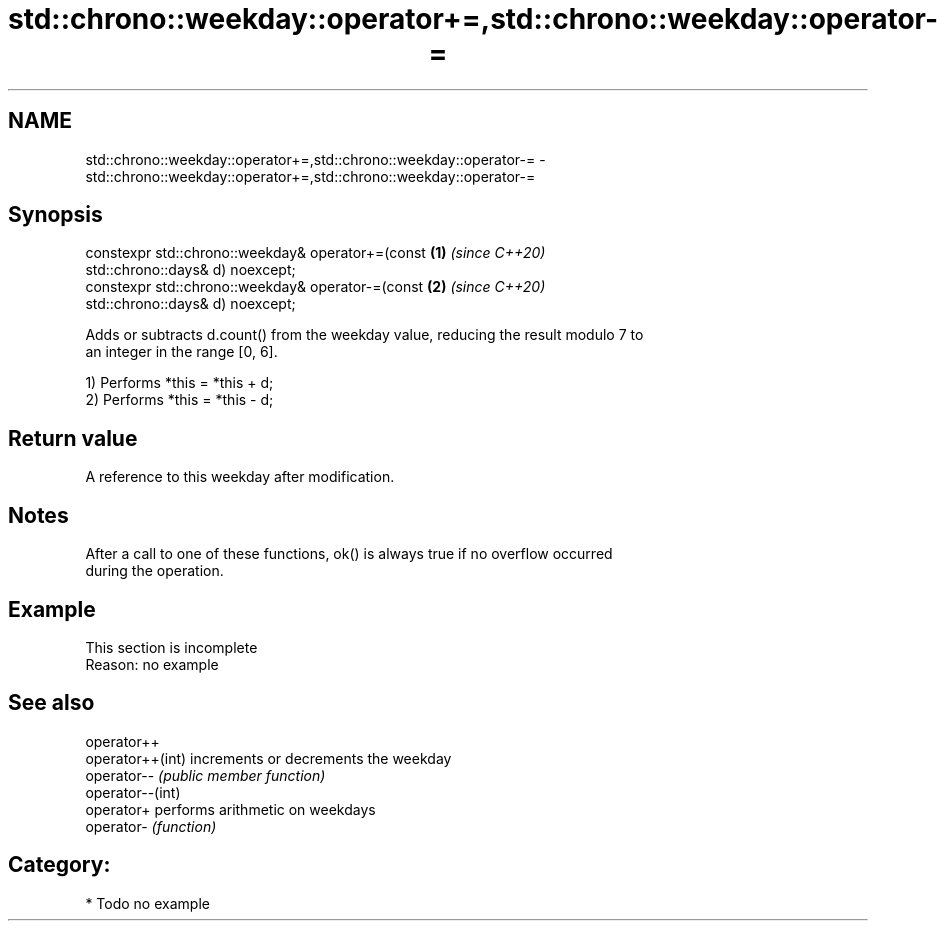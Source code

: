.TH std::chrono::weekday::operator+=,std::chrono::weekday::operator-= 3 "2020.11.17" "http://cppreference.com" "C++ Standard Libary"
.SH NAME
std::chrono::weekday::operator+=,std::chrono::weekday::operator-= \- std::chrono::weekday::operator+=,std::chrono::weekday::operator-=

.SH Synopsis
   constexpr std::chrono::weekday& operator+=(const                   \fB(1)\fP \fI(since C++20)\fP
   std::chrono::days& d) noexcept;
   constexpr std::chrono::weekday& operator-=(const                   \fB(2)\fP \fI(since C++20)\fP
   std::chrono::days& d) noexcept;

   Adds or subtracts d.count() from the weekday value, reducing the result modulo 7 to
   an integer in the range [0, 6].

   1) Performs *this = *this + d;
   2) Performs *this = *this - d;

.SH Return value

   A reference to this weekday after modification.

.SH Notes

   After a call to one of these functions, ok() is always true if no overflow occurred
   during the operation.

.SH Example

    This section is incomplete
    Reason: no example

.SH See also

   operator++
   operator++(int) increments or decrements the weekday
   operator--      \fI(public member function)\fP 
   operator--(int)
   operator+       performs arithmetic on weekdays
   operator-       \fI(function)\fP 

.SH Category:

     * Todo no example
